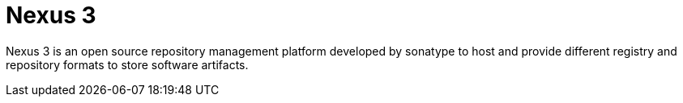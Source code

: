 = Nexus 3

Nexus 3 is an open source repository management platform developed by sonatype to host and provide different registry and repository formats to store software artifacts.
